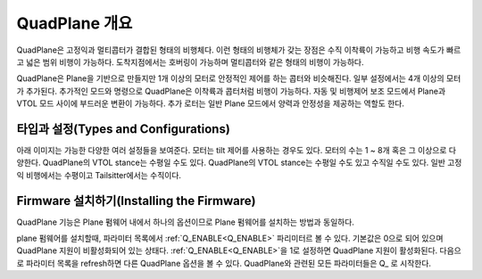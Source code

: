 .. _quadplane-overview:

==================
QuadPlane 개요
==================

.. image:: ../images/quadplane_PorterOctaQuad.png
    :target: ../_images/quadplane_PorterOctaQuad.png

QuadPlane은 고정익과 멀티콥터가 결합된 형태의 비행체다. 이런 형태의 비행체가 갖는 장점은 수직 이착륙이 가능하고 비행 속도가 빠르고 넓은 범위 비행이 가능하다. 도착지점에서는 호버링이 가능하며 멀티콥터와 같은 형태의 비행이 가능하다.

QuadPlane은 Plane을 기반으로 만들지만 1개 이상의 모터로 안정적인 제어를 하는 콥터와 비슷해진다. 일부 설정에서는 4개 이상의 모터가 추가된다. 추가적인 모드와 명령으로 QuadPlane은 이착륙과 콥터처럼 비행이 가능하다. 자동 및 비행제어 보조 모드에서 Plane과 VTOL 모드 사이에 부드러운 변환이 가능하다. 추가 로터는 일반 Plane 모드에서 양력과 안정성을 제공하는 역할도 한다.

타입과 설정(Types and Configurations)
========================

아래 이미지는 가능한 다양한 여러 설정들을 보여준다. 모터는 tilt 제어를 사용하는 경우도 있다. 모터의 수는 1 ~ 8개 혹은 그 이상으로 다양한다. QuadPlane의 VTOL stance는 수평일 수도 있다. QuadPlane의 VTOL stance는 수평일 수도 있고 수직일 수도 있다. 일반 고정익 비행에서는 수평이고 Tailsitter에서는 수직이다.

.. image:: ../../../images/quadplane.png
  :target: ../_images/quadplane.png


Firmware 설치하기(Installing the Firmware)
=======================

QuadPlane 기능은 Plane 펌웨어 내에서 하나의 옵션이므로 Plane 펌웨어를 설치하는 방법과 동일하다.

plane 펌웨어를 설치할때, 파라미터 목록에서 :ref:`Q_ENABLE<Q_ENABLE>` 파리미터르 볼 수 있다. 기본값은 0으로 되어 있으며 QuadPlane 지원이 비활성화되어 있는 상태다. :ref:`Q_ENABLE<Q_ENABLE>`을 1로 설정하면 QuadPlane 지원이 활성화된다. 다음으로 파라미터 목록을 refresh하면 다른 QuadPlane 옵션을 볼 수 있다. QuadPlane와 관련된 모든 파라미터들은 \Q_ 로 시작한다.
